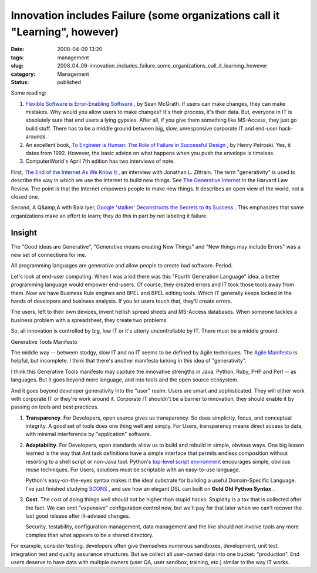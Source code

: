 Innovation includes Failure (some organizations call it "Learning", however)
============================================================================

:date: 2008-04-09 13:20
:tags: management
:slug: 2008_04_09-innovation_includes_failure_some_organizations_call_it_learning_however
:category: Management
:status: published








Some reading:



1.  `Flexible Software is Error-Enabling Software <http://www.itworld.com/AppDev/flexible-software-application-design-nlstipsm-080408/index.html>`_ , by Sean McGrath.  If users can make changes, they can make mistakes.  Why would you allow users to make changes?  It's their process, it's their data.  But, everyone in IT is absolutely sure that end users a lying gypsies.  After all, if you give them something like MS-Access, they just go build stuff.  There has to be a middle ground between big, slow, unresponsive corporate IT and end-user hack-arounds.







2.  An excellent book, `To Engineer is Human: The Role of Failure in Successful Design <http://www.amazon.com/Engineer-Human-Failure-Successful-Design/dp/0679734163>`_ , by Henry Petroski.  Yes, it dates from 1992.  However, the basic advice on what happens when you push the envelope is timeless.








3.  ComputerWorld's April 7th edition has two interviews of note. 









First, `The End of the Internet As We Know It <http://www.computerworld.com/action/article.do?command=viewArticleBasic&taxonomyId=17&articleId=314935>`_ , an interview with Jonathan L. Zittrain.  The term "generativity" is used to describe the way in which we use the internet to build new things.  See `The Generative Internet <http://www.harvardlawreview.org/issues/119/may06/zittrain.shtml>`_  in the Harvard Law Review.  The point is that the Internet empowers people to make new things.  It describes an open view of the world, not a closed one.










Second, A Q&amp;A with Bala Iyer, `Google 'stalker' Deconstructs the Secrets to Its Success <http://www.computerworld.com/action/article.do?command=viewArticleBasic&articleId=315448>`_ .  This emphasizes that some organizations make an effort to learn; they do this in part by not labeling it failure.





Insight
--------


The "Good ideas are Generative", "Generative means creating New Things" and "New things may include Errors" was a new set of connections for me.

All programming languages are generative and allow people to create bad software.  Period.




Let's look at end-user computing.  When I was a kid there was this "Fourth Generation Language" idea: a better programming language would empower end-users.  Of course, they created errors and IT took those tools away from them. Now we have Business Rule engines and BPEL and BPEL editing tools.  Which IT generally keeps locked in the hands of developers and business analysts.  If you let users touch that, they'll create errors.




The users, left to their own devices, invent hellish spread sheets and MS-Access databases.  When someone tackles a business problem with a spreadsheet, they create two problems.

So, all innovation is controlled by big, low IT or it's utterly uncontrollable by IT.  There must be a middle ground.




Generative Tools Manifesto



The middle way -- between stodgy, slow IT and no IT seems to be defined by Agile techniques.  The `Agile Manifesto <http://agilemanifesto.org/>`_  is helpful, but incomplete.  I think that there's another manifesto lurking in this idea of "generativity".



I think this Generative Tools manifesto may capture the innovative strengths in Java, Python, Ruby, PHP and Perl -- as languages.  But it goes beyond mere language, and into tools and the open source ecosystem.





And it goes beyond developer generativity into the "user" realm.  Users are smart and sophisticated.  They will either work with corporate IT or they're work around it.  Corporate IT shouldn't be a barrier to innovation, they should enable it by passing on tools and best practices.

1.  **Transparency**.  For Developers, open source gives us transparency.  So does simplicity, focus, and conceptual integrity.  A good set of tools does one thing well and simply.  For Users, transparency means direct access to data, with minimal interference by "application" software.


2.  **Adaptability**.  For Developers, open standards allow us to build and rebuild in simple, obvious ways.  One big lesson learned is the way that Ant task definitions have a simple interface that permits endless composition without resorting to a shell script or non-Java tool.  Python's `top-level script environment <http://docs.python.org/lib/module-main.html>`_  encourages simple, obvious reuse techniques.  For Users, solutions must be scriptable with an easy-to-use language.

    Python's easy-on-the-eyes syntax makes it the ideal substrate for building a useful Domain-Specific Language.  I've just finished studying `SCONS <http://www.scons.org/>`_ , and see how an elegant DSL can built on **Gold Old Python Syntax** .


3.  **Cost**.  The cost of doing things well should not be higher than stupid hacks.  Stupidity is a tax that is collected after the fact.  We can omit "expensive" configuration control now, but we'll pay for that later when we can't recover the last good release after ill-advised changes.

    Security, testability, configuration management, data management and the like should not involve tools any more complex than what appears to be a shared directory.  


For example, consider testing.  developers often give themselves numerous sandboxes, development, unit test, integration test and quality assurance structures.  But we collect all user-owned data into one bucket: "production".  End users deserve to have data with multiple owners (user QA, user sandbox, training, etc.) similar to the way IT works.




